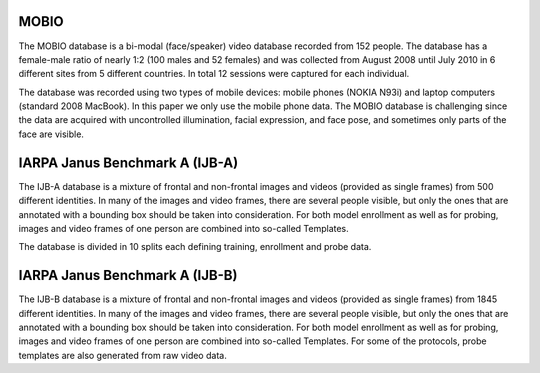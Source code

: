 .. vim: set fileencoding=utf-8 :
.. Tiago de Freitas Pereira <tiago.pereira@idiap.ch>



MOBIO
-----

The MOBIO database is a bi-modal (face/speaker) video database recorded from 152 people. 
The database has a female-male ratio of nearly 1:2 (100 males and 52 females) and was collected from August 2008 until July 2010 in 6 different sites from 5 different countries. 
In total 12 sessions were captured for each individual.

The database was recorded using two types of mobile devices: mobile phones (NOKIA N93i) and laptop computers (standard 2008 MacBook). 
In this paper we only use the mobile phone data. 
The MOBIO database is challenging since the data are acquired with uncontrolled illumination, facial expression, and face pose, and sometimes only parts of the face are visible.


IARPA Janus Benchmark A (IJB-A)
-------------------------------

The IJB-A database is a mixture of frontal and non-frontal images and videos (provided as single frames) from 500 different identities.
In many of the images and video frames, there are several people visible, but only the ones that are annotated with a bounding box should be taken into consideration.
For both model enrollment as well as for probing, images and video frames of one person are combined into so-called Templates.

The database is divided in 10 splits each defining training, enrollment and
probe data.


IARPA Janus Benchmark A (IJB-B)
-------------------------------

The IJB-B database is a mixture of frontal and non-frontal images and videos
(provided as single frames) from 1845 different identities. 
In many of the images and video frames, there are several people visible, but only the ones that are annotated with a bounding box should be taken into consideration.
For both model enrollment as well as for probing, images and video frames of one person are combined into so-called Templates.
For some of the protocols, probe templates are also generated from raw video data.

